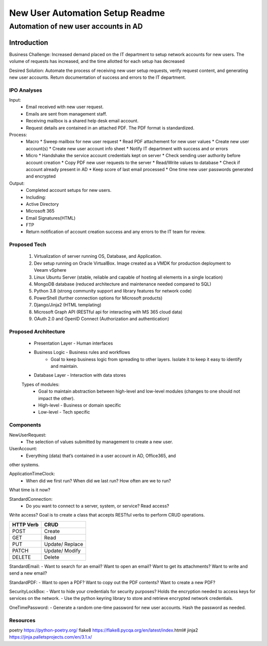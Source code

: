 ================================
New User Automation Setup Readme
================================

-------------------------------------
Automation of new user accounts in AD
-------------------------------------

Introduction
============

Business Challenge:
Increased demand placed on the IT department to setup network accounts for new
users.  The volume of requests has increased, and the time allotted for each
setup has decreased

Desired Solution:
Automate the process of receiving new user setup requests, verify request
content, and generating new user accounts.  Return documentation of success
and errors to the IT department.


IPO Analyses
------------

Input:
    - Email received with new user request.
    - Emails are sent from management staff.
    - Receiving mailbox is a shared help desk email account.
    - Request details are contained in an attached PDF.  The PDF format is
      standardized.

Process:
  - Macro
    * Sweep mailbox for new user request
    * Read PDF attachement for new user values
    * Create new user account(s)
    * Create new user account info sheet
    * Notify IT department with success and or errors

  - Micro
    * Handshake the service account credentials kept on server
    * Check sending user authority before account creation
    * Copy PDF new user requests to the server
    * Read/Write values to database
    * Check if account already present in AD
    * Keep score of last email processed
    * One time new user passwords generated and encrypted

Output:
  - Completed account setups for new users.
  - Including:
  - Active Directory
  - Microsoft 365
  - Email Signatures(HTML)
  - FTP
  - Return notification of account creation success and any errors to the IT
    team for review.

Proposed Tech
-------------

    #. Virtualization of server running OS, Database, and Application.
    #. Dev setup running on Oracle VirtualBox.  Image created as a VMDK for production
       deployment to Veeam vSphere
    #. Linux Ubuntu Server (stable, reliable and capable of hosting all elements in a
       single location)
    #. MongoDB database (reduced architecture and maintenance needed compared to SQL)
    #. Python 3.8 (strong community support and library features for network code)
    #. PowerShell (further connection options for Microsoft products)
    #. Django/Jinja2 (HTML templating)
    #. Microsoft Graph API (RESTful api for interacting with MS 365 cloud data)
    #. OAuth 2.0 and OpenID Connect (Authorization and authentication)

Proposed Architecture
---------------------
    - Presentation Layer - Human interfaces
    - Business Logic - Business rules and workflows
        - Goal to keep business logic from spreading to other layers.  Isolate it to keep it easy to identify and maintain.
    - Database Layer - Interaction with data stores

    Types of modules:
        - Goal to maintain abstraction between high-level and low-level modules (changes to one should not impact the other).
        - High-level - Business or domain specific 
        - Low-level - Tech specific

Components
----------

NewUserRequest:
    - The selection of values submitted by management to create a new user.

UserAccount:
    - Everything (data) that’s contained in a user account in AD, Office365, and
other systems.

ApplicationTimeClock:
    - When did we first run?  When did we last run?  How often are we to run?
What time is it now?

StandardConnection:
    - Do you want to connect to a server, system, or service?  Read access?
Write access?  Goal is to create a class that accepts RESTful verbs to
perform CRUD operations.

============== ==============
 HTTP Verb      CRUD        
============== ==============
 POST           Create      
 GET            Read        
 PUT            Update/     
                Replace     
 PATCH          Update/     
                Modify      
 DELETE         Delete      
============== ============== 

StandardEmail:
- Want to search for an email? Want to open an email?  Want to get its
attachments? Want to write and send a new email?

StandardPDF:
- Want to open a PDF? Want to copy out the PDF contents? Want to create a new
PDF?

SecurityLockBox:
- Want to hide your credentials for security purposes?  Holds the encryption
needed to access keys for services on the network.
- Use the python keyring library to store and retrieve encrypted network
credentials.

OneTimePassword:
- Generate a random one-time password for new user accounts.
Hash the password as needed.

Resources
----------
poetry https://python-poetry.org/
flake8 https://flake8.pycqa.org/en/latest/index.html#
jinja2 https://jinja.palletsprojects.com/en/3.1.x/

